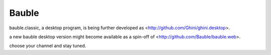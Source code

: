 Bauble
======

bauble.classic, a desktop program, is being further developed as <http://github.com/Ghini/ghini.desktop>.

a new bauble desktop version might become available as a spin-off of <http://github.com/Bauble/bauble.web>.

choose your channel and stay tuned.
